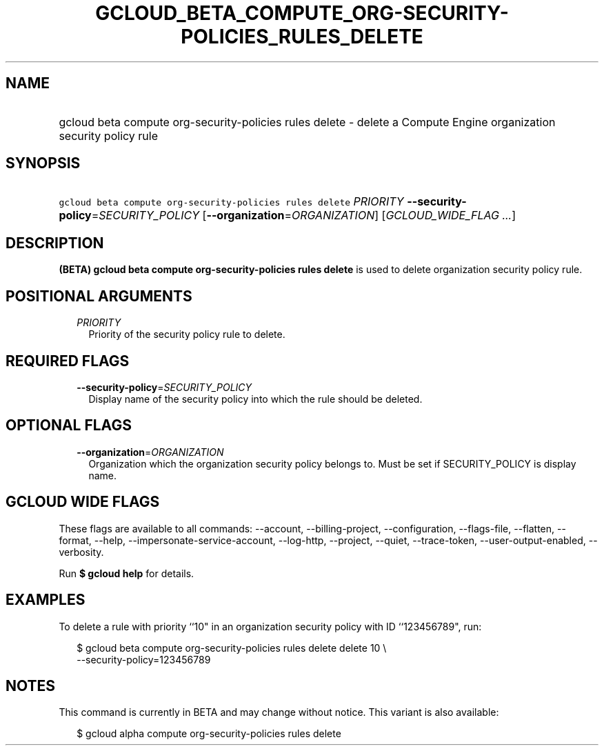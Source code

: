 
.TH "GCLOUD_BETA_COMPUTE_ORG\-SECURITY\-POLICIES_RULES_DELETE" 1



.SH "NAME"
.HP
gcloud beta compute org\-security\-policies rules delete \- delete a Compute Engine organization security policy rule



.SH "SYNOPSIS"
.HP
\f5gcloud beta compute org\-security\-policies rules delete\fR \fIPRIORITY\fR \fB\-\-security\-policy\fR=\fISECURITY_POLICY\fR [\fB\-\-organization\fR=\fIORGANIZATION\fR] [\fIGCLOUD_WIDE_FLAG\ ...\fR]



.SH "DESCRIPTION"

\fB(BETA)\fR \fBgcloud beta compute org\-security\-policies rules delete\fR is
used to delete organization security policy rule.



.SH "POSITIONAL ARGUMENTS"

.RS 2m
.TP 2m
\fIPRIORITY\fR
Priority of the security policy rule to delete.


.RE
.sp

.SH "REQUIRED FLAGS"

.RS 2m
.TP 2m
\fB\-\-security\-policy\fR=\fISECURITY_POLICY\fR
Display name of the security policy into which the rule should be deleted.


.RE
.sp

.SH "OPTIONAL FLAGS"

.RS 2m
.TP 2m
\fB\-\-organization\fR=\fIORGANIZATION\fR
Organization which the organization security policy belongs to. Must be set if
SECURITY_POLICY is display name.


.RE
.sp

.SH "GCLOUD WIDE FLAGS"

These flags are available to all commands: \-\-account, \-\-billing\-project,
\-\-configuration, \-\-flags\-file, \-\-flatten, \-\-format, \-\-help,
\-\-impersonate\-service\-account, \-\-log\-http, \-\-project, \-\-quiet,
\-\-trace\-token, \-\-user\-output\-enabled, \-\-verbosity.

Run \fB$ gcloud help\fR for details.



.SH "EXAMPLES"

To delete a rule with priority ``10" in an organization security policy with ID
``123456789", run:

.RS 2m
$ gcloud beta compute org\-security\-policies rules delete delete 10 \e
    \-\-security\-policy=123456789
.RE



.SH "NOTES"

This command is currently in BETA and may change without notice. This variant is
also available:

.RS 2m
$ gcloud alpha compute org\-security\-policies rules delete
.RE

